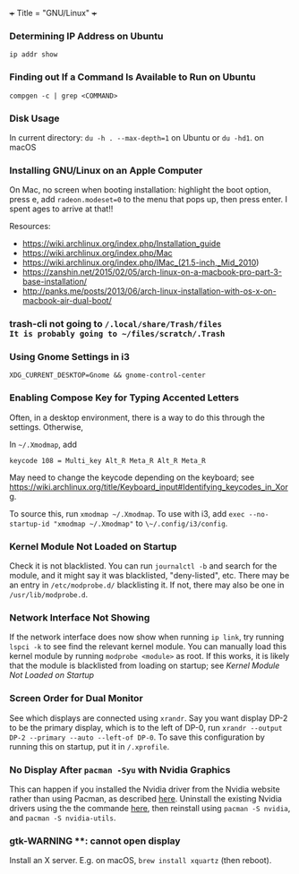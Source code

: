 +++
Title = "GNU/Linux"
+++

*** Determining IP Address on Ubuntu
~ip addr show~
*** Finding out If a Command Is Available to Run on Ubuntu
~compgen -c | grep <COMMAND>~
*** Disk Usage
In current directory: ~du -h . --max-depth=1~ on Ubuntu or ~du -hd1~. on macOS
*** Installing GNU/Linux on an Apple Computer
On Mac, no screen when booting installation: highlight the boot option, press e, add ~radeon.modeset=0~ to the menu that pops up, then press enter. I spent ages to arrive at that!!

Resources:
- https://wiki.archlinux.org/index.php/Installation_guide
- https://wiki.archlinux.org/index.php/Mac
- https://wiki.archlinux.org/index.php/IMac_(21.5-inch,_Mid_2010)
- https://zanshin.net/2015/02/05/arch-linux-on-a-macbook-pro-part-3-base-installation/
- http://panks.me/posts/2013/06/arch-linux-installation-with-os-x-on-macbook-air-dual-boot/
*** trash-cli not going to ~/.local/share/Trash/files
It is probably going to ~/files/scratch/.Trash~
*** Using Gnome Settings in i3
~XDG_CURRENT_DESKTOP=Gnome && gnome-control-center~
*** Enabling Compose Key for Typing Accented Letters
Often, in a desktop environment, there is a way to do this through the settings. Otherwise,

In ~~/.Xmodmap~, add

#+BEGIN_SRC
keycode 108 = Multi_key Alt_R Meta_R Alt_R Meta_R
#+END_SRC

May need to change the keycode depending on the keyboard; see https://wiki.archlinux.org/title/Keyboard_input#Identifying_keycodes_in_Xorg.

To source this, run ~xmodmap ~/.Xmodmap~. To use with i3, add ~exec --no-startup-id "xmodmap ~/.Xmodmap"~ to ~\~/.config/i3/config~.
*** Kernel Module Not Loaded on Startup
Check it is not blacklisted. You can run ~journalctl -b~ and search for the module, and it might say it was blacklisted, "deny-listed", etc. There may be an entry in ~/etc/modprobe.d/~ blacklisting it. If not, there may also be one in ~/usr/lib/modprobe.d~.
*** Network Interface Not Showing
If the network interface does now show when running ~ip link~, try running ~lspci -k~ to see find the relevant kernel module. You can manually load this kernel module by running ~modprobe <module>~ as root. If this works, it is likely that the module is blacklisted from loading on startup; see [[*Kernel Module Not Loaded on Startup][Kernel Module Not Loaded on Startup]]
*** Screen Order for Dual Monitor
See which displays are connected using ~xrandr~. Say you want display DP-2 to be the primary display, which is to the left of DP-0, run ~xrandr --output DP-2 --primary --auto --left-of DP-0~. To save this configuration by running this on startup, put it in ~/.xprofile~.
*** No Display After ~pacman -Syu~ with Nvidia Graphics
This can happen if you installed the Nvidia driver from the Nvidia website rather than using Pacman, as described [[https://wiki.archlinux.org/title/NVIDIA#Installation][here]]. Uninstall the existing Nvidia drivers using the the commande [[https://docs.nvidia.com/cuda/cuda-installation-guide-linux/index.html#runfile-uninstallation][here]], then reinstall using ~pacman -S nvidia~, and ~pacman -S nvidia-utils~.
*** gtk-WARNING **: cannot open display
Install an X server. E.g. on macOS, ~brew install xquartz~ (then reboot).
